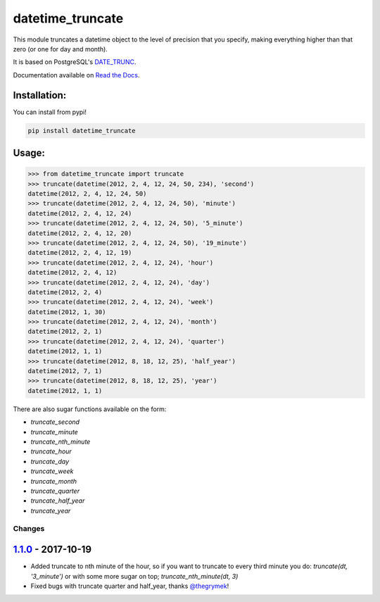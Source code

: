 ==================
datetime_truncate
==================

This module truncates a datetime object to the level of precision that
you specify, making everything higher than that zero (or one for day
and month).

It is based on PostgreSQL's DATE_TRUNC_.

Documentation available on `Read the Docs`_.

Installation:
-------------

You can install from pypi!

.. code-block::

    pip install datetime_truncate


Usage:
------

.. code-block::

    >>> from datetime_truncate import truncate
    >>> truncate(datetime(2012, 2, 4, 12, 24, 50, 234), 'second')
    datetime(2012, 2, 4, 12, 24, 50)
    >>> truncate(datetime(2012, 2, 4, 12, 24, 50), 'minute')
    datetime(2012, 2, 4, 12, 24)
    >>> truncate(datetime(2012, 2, 4, 12, 24, 50), '5_minute')
    datetime(2012, 2, 4, 12, 20)
    >>> truncate(datetime(2012, 2, 4, 12, 24, 50), '19_minute')
    datetime(2012, 2, 4, 12, 19)
    >>> truncate(datetime(2012, 2, 4, 12, 24), 'hour')
    datetime(2012, 2, 4, 12)
    >>> truncate(datetime(2012, 2, 4, 12, 24), 'day')
    datetime(2012, 2, 4)
    >>> truncate(datetime(2012, 2, 4, 12, 24), 'week')
    datetime(2012, 1, 30)
    >>> truncate(datetime(2012, 2, 4, 12, 24), 'month')
    datetime(2012, 2, 1)
    >>> truncate(datetime(2012, 2, 4, 12, 24), 'quarter')
    datetime(2012, 1, 1)
    >>> truncate(datetime(2012, 8, 18, 12, 25), 'half_year')
    datetime(2012, 7, 1)
    >>> truncate(datetime(2012, 8, 18, 12, 25), 'year')
    datetime(2012, 1, 1)

There are also sugar functions available on the form:

* `truncate_second`
* `truncate_minute`
* `truncate_nth_minute`
* `truncate_hour`
* `truncate_day`
* `truncate_week`
* `truncate_month`
* `truncate_quarter`
* `truncate_half_year`
* `truncate_year`

Changes
=======

`1.1.0`_ - 2017-10-19
---------------------

* Added truncate to nth minute of the hour, so if you want to
  truncate to every third minute you do: `truncate(dt, '3_minute')` or
  with some more sugar on top; `truncate_nth_minute(dt, 3)`
* Fixed bugs with truncate quarter and half_year, thanks `@thegrymek`_!

.. _1.1.0: https://github.com/gaqzi/datetime_truncate/compare/1.0.1...1.1.0
.. _@thegrymek: https://github.com/thegrymek

.. _DATE_TRUNC: http://www.postgresql.org/docs/9.1/static/functions-datetime.html#FUNCTIONS-DATETIME-TRUNC
.. _Read the Docs: http://datetime_truncate.readthedocs.org/en/latest/
